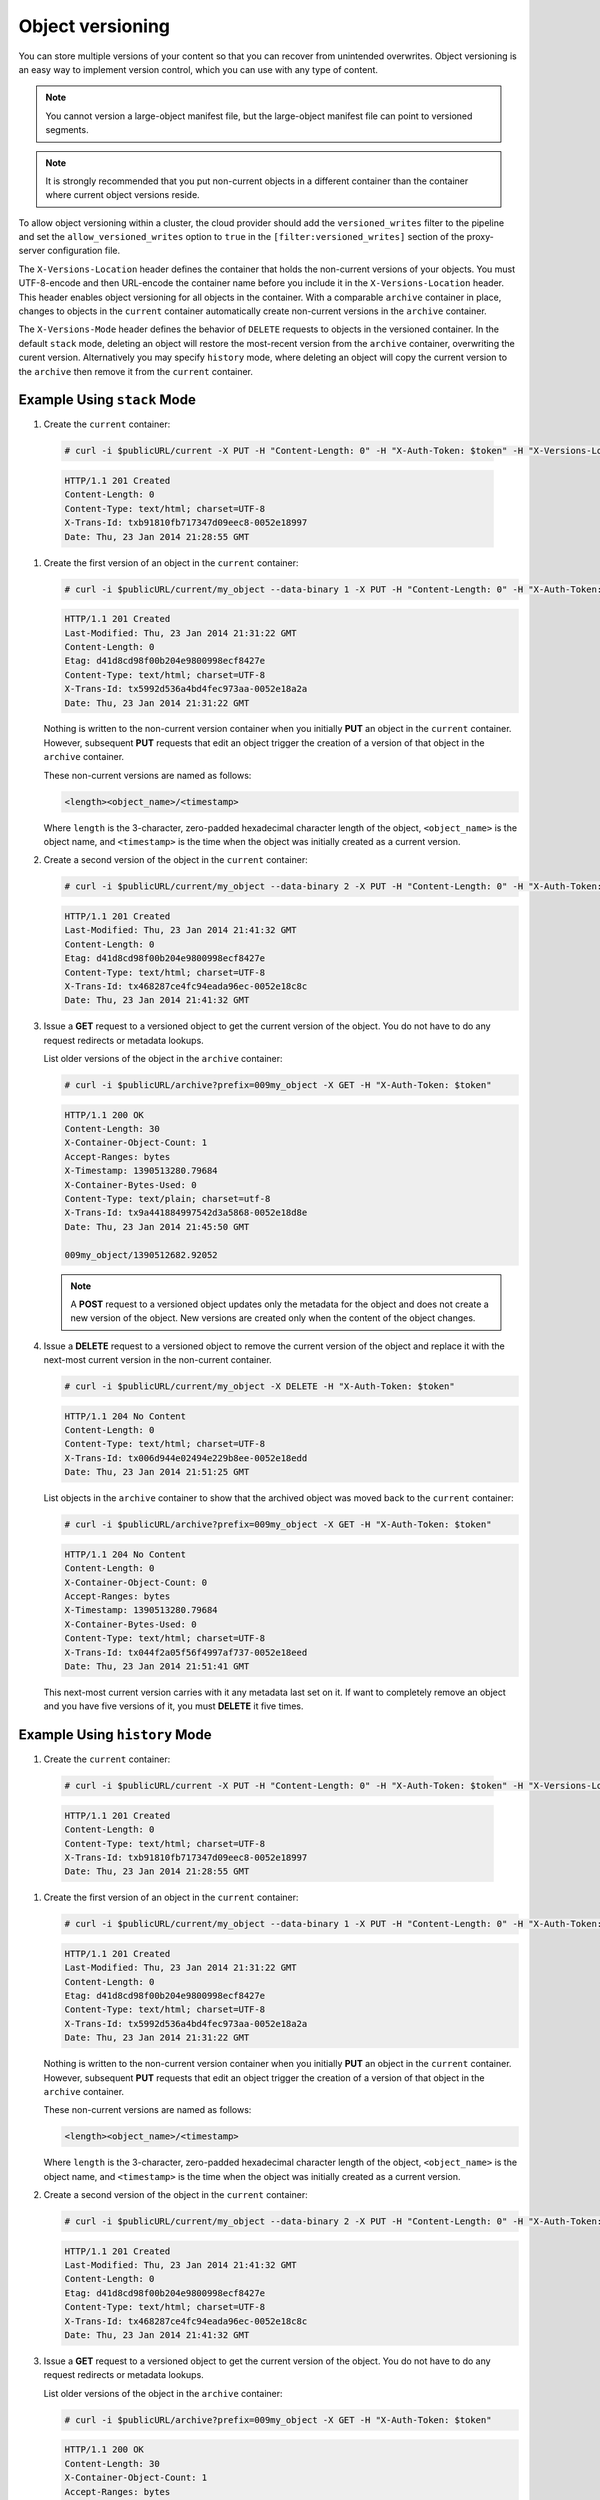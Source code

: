 =================
Object versioning
=================

You can store multiple versions of your content so that you can recover
from unintended overwrites. Object versioning is an easy way to
implement version control, which you can use with any type of content.

.. note::
    You cannot version a large-object manifest file, but the large-object
    manifest file can point to versioned segments.

.. note::
    It is strongly recommended that you put non-current objects in a
    different container than the container where current object versions
    reside.

To allow object versioning within a cluster, the cloud provider should add the
``versioned_writes`` filter to the pipeline and set the
``allow_versioned_writes`` option to ``true`` in the
``[filter:versioned_writes]`` section of the proxy-server configuration file.

The ``X-Versions-Location`` header defines the
container that holds the non-current versions of your objects. You
must UTF-8-encode and then URL-encode the container name before you
include it in the ``X-Versions-Location`` header. This header enables
object versioning for all objects in the container. With a comparable
``archive`` container in place, changes to objects in the ``current``
container automatically create non-current versions in the ``archive``
container.

The ``X-Versions-Mode`` header defines the behavior of ``DELETE`` requests to
objects in the versioned container. In the default ``stack`` mode, deleting an
object will restore the most-recent version from the ``archive`` container,
overwriting the curent version. Alternatively you may specify ``history``
mode, where deleting an object will copy the current version to the
``archive`` then remove it from the ``current`` container.

Example Using ``stack`` Mode
----------------------------

#.   Create the ``current`` container:

   .. code::

       # curl -i $publicURL/current -X PUT -H "Content-Length: 0" -H "X-Auth-Token: $token" -H "X-Versions-Location: archive" -H "X-Versions-Mode: stack"

   .. code::

       HTTP/1.1 201 Created
       Content-Length: 0
       Content-Type: text/html; charset=UTF-8
       X-Trans-Id: txb91810fb717347d09eec8-0052e18997
       Date: Thu, 23 Jan 2014 21:28:55 GMT

#. Create the first version of an object in the ``current`` container:

   .. code::

       # curl -i $publicURL/current/my_object --data-binary 1 -X PUT -H "Content-Length: 0" -H "X-Auth-Token: $token"

   .. code::

       HTTP/1.1 201 Created
       Last-Modified: Thu, 23 Jan 2014 21:31:22 GMT
       Content-Length: 0
       Etag: d41d8cd98f00b204e9800998ecf8427e
       Content-Type: text/html; charset=UTF-8
       X-Trans-Id: tx5992d536a4bd4fec973aa-0052e18a2a
       Date: Thu, 23 Jan 2014 21:31:22 GMT

   Nothing is written to the non-current version container when you
   initially **PUT** an object in the ``current`` container. However,
   subsequent **PUT** requests that edit an object trigger the creation
   of a version of that object in the ``archive`` container.

   These non-current versions are named as follows:

   .. code::

       <length><object_name>/<timestamp>

   Where ``length`` is the 3-character, zero-padded hexadecimal
   character length of the object, ``<object_name>`` is the object name,
   and ``<timestamp>`` is the time when the object was initially created
   as a current version.

#. Create a second version of the object in the ``current`` container:

   .. code::

       # curl -i $publicURL/current/my_object --data-binary 2 -X PUT -H "Content-Length: 0" -H "X-Auth-Token: $token"

   .. code::

       HTTP/1.1 201 Created
       Last-Modified: Thu, 23 Jan 2014 21:41:32 GMT
       Content-Length: 0
       Etag: d41d8cd98f00b204e9800998ecf8427e
       Content-Type: text/html; charset=UTF-8
       X-Trans-Id: tx468287ce4fc94eada96ec-0052e18c8c
       Date: Thu, 23 Jan 2014 21:41:32 GMT

#. Issue a **GET** request to a versioned object to get the current
   version of the object. You do not have to do any request redirects or
   metadata lookups.

   List older versions of the object in the ``archive`` container:

   .. code::

       # curl -i $publicURL/archive?prefix=009my_object -X GET -H "X-Auth-Token: $token"

   .. code::

       HTTP/1.1 200 OK
       Content-Length: 30
       X-Container-Object-Count: 1
       Accept-Ranges: bytes
       X-Timestamp: 1390513280.79684
       X-Container-Bytes-Used: 0
       Content-Type: text/plain; charset=utf-8
       X-Trans-Id: tx9a441884997542d3a5868-0052e18d8e
       Date: Thu, 23 Jan 2014 21:45:50 GMT

       009my_object/1390512682.92052

   .. note::
      A **POST** request to a versioned object updates only the metadata
      for the object and does not create a new version of the object. New
      versions are created only when the content of the object changes.

#. Issue a **DELETE** request to a versioned object to remove the
   current version of the object and replace it with the next-most
   current version in the non-current container.

   .. code::

       # curl -i $publicURL/current/my_object -X DELETE -H "X-Auth-Token: $token"

   .. code::

       HTTP/1.1 204 No Content
       Content-Length: 0
       Content-Type: text/html; charset=UTF-8
       X-Trans-Id: tx006d944e02494e229b8ee-0052e18edd
       Date: Thu, 23 Jan 2014 21:51:25 GMT

   List objects in the ``archive`` container to show that the archived
   object was moved back to the ``current`` container:

   .. code::

       # curl -i $publicURL/archive?prefix=009my_object -X GET -H "X-Auth-Token: $token"

   .. code::

       HTTP/1.1 204 No Content
       Content-Length: 0
       X-Container-Object-Count: 0
       Accept-Ranges: bytes
       X-Timestamp: 1390513280.79684
       X-Container-Bytes-Used: 0
       Content-Type: text/html; charset=UTF-8
       X-Trans-Id: tx044f2a05f56f4997af737-0052e18eed
       Date: Thu, 23 Jan 2014 21:51:41 GMT

   This next-most current version carries with it any metadata last set
   on it. If want to completely remove an object and you have five
   versions of it, you must **DELETE** it five times.

Example Using ``history`` Mode
----------------------------

#.   Create the ``current`` container:

   .. code::

       # curl -i $publicURL/current -X PUT -H "Content-Length: 0" -H "X-Auth-Token: $token" -H "X-Versions-Location: archive" -H "X-Versions-Mode: history"

   .. code::

       HTTP/1.1 201 Created
       Content-Length: 0
       Content-Type: text/html; charset=UTF-8
       X-Trans-Id: txb91810fb717347d09eec8-0052e18997
       Date: Thu, 23 Jan 2014 21:28:55 GMT

#. Create the first version of an object in the ``current`` container:

   .. code::

       # curl -i $publicURL/current/my_object --data-binary 1 -X PUT -H "Content-Length: 0" -H "X-Auth-Token: $token"

   .. code::

       HTTP/1.1 201 Created
       Last-Modified: Thu, 23 Jan 2014 21:31:22 GMT
       Content-Length: 0
       Etag: d41d8cd98f00b204e9800998ecf8427e
       Content-Type: text/html; charset=UTF-8
       X-Trans-Id: tx5992d536a4bd4fec973aa-0052e18a2a
       Date: Thu, 23 Jan 2014 21:31:22 GMT

   Nothing is written to the non-current version container when you
   initially **PUT** an object in the ``current`` container. However,
   subsequent **PUT** requests that edit an object trigger the creation
   of a version of that object in the ``archive`` container.

   These non-current versions are named as follows:

   .. code::

       <length><object_name>/<timestamp>

   Where ``length`` is the 3-character, zero-padded hexadecimal
   character length of the object, ``<object_name>`` is the object name,
   and ``<timestamp>`` is the time when the object was initially created
   as a current version.

#. Create a second version of the object in the ``current`` container:

   .. code::

       # curl -i $publicURL/current/my_object --data-binary 2 -X PUT -H "Content-Length: 0" -H "X-Auth-Token: $token"

   .. code::

       HTTP/1.1 201 Created
       Last-Modified: Thu, 23 Jan 2014 21:41:32 GMT
       Content-Length: 0
       Etag: d41d8cd98f00b204e9800998ecf8427e
       Content-Type: text/html; charset=UTF-8
       X-Trans-Id: tx468287ce4fc94eada96ec-0052e18c8c
       Date: Thu, 23 Jan 2014 21:41:32 GMT

#. Issue a **GET** request to a versioned object to get the current
   version of the object. You do not have to do any request redirects or
   metadata lookups.

   List older versions of the object in the ``archive`` container:

   .. code::

       # curl -i $publicURL/archive?prefix=009my_object -X GET -H "X-Auth-Token: $token"

   .. code::

       HTTP/1.1 200 OK
       Content-Length: 30
       X-Container-Object-Count: 1
       Accept-Ranges: bytes
       X-Timestamp: 1390513280.79684
       X-Container-Bytes-Used: 0
       Content-Type: text/plain; charset=utf-8
       X-Trans-Id: tx9a441884997542d3a5868-0052e18d8e
       Date: Thu, 23 Jan 2014 21:45:50 GMT

       009my_object/1390512682.92052

   .. note::
      A **POST** request to a versioned object updates only the metadata
      for the object and does not create a new version of the object. New
      versions are created only when the content of the object changes.

#. Issue a **DELETE** request to a versioned object to copy the
   current version of the object to the archive container then delete it from
   the current container. Subsequent **GET** requests to the object in the
   current container will return 404 Not Found.

   .. code::

       # curl -i $publicURL/current/my_object -X DELETE -H "X-Auth-Token: $token"

   .. code::

       HTTP/1.1 204 No Content
       Content-Length: 0
       Content-Type: text/html; charset=UTF-8
       X-Trans-Id: tx006d944e02494e229b8ee-0052e18edd
       Date: Thu, 23 Jan 2014 21:51:25 GMT

   List older versions of the object in the ``archive`` container::

   .. code::

       # curl -i $publicURL/archive?prefix=009my_object -X GET -H "X-Auth-Token: $token"

   .. code::

       HTTP/1.1 200 OK
       Content-Length: 90
       X-Container-Object-Count: 3
       Accept-Ranges: bytes
       X-Timestamp: 1390513280.79684
       X-Container-Bytes-Used: 0
       Content-Type: text/html; charset=UTF-8
       X-Trans-Id: tx044f2a05f56f4997af737-0052e18eed
       Date: Thu, 23 Jan 2014 21:51:41 GMT

       009my_object/1390512682.92052
       009my_object/1390512692.23062
       009my_object/1390513885.67732

   In addition to the two previous versions of the object, the archive
   container has a "delete marker" to record when the object was deleted.

   To permanently delete a previous version, issue a **DELETE** to the version
   in the archive container.

Disabling Object Versioning
---------------------------

To disable object versioning for the ``current`` container, remove
its ``X-Versions-Location`` metadata header by sending an empty key
value.

.. code::

    # curl -i $publicURL/current -X PUT -H "Content-Length: 0" -H "X-Auth-Token: $token" -H "X-Versions-Location: "

.. code::

    HTTP/1.1 202 Accepted
    Content-Length: 76
    Content-Type: text/html; charset=UTF-8
    X-Trans-Id: txe2476de217134549996d0-0052e19038
    Date: Thu, 23 Jan 2014 21:57:12 GMT

    <html><h1>Accepted</h1><p>The request is accepted for processing.</p></html>

